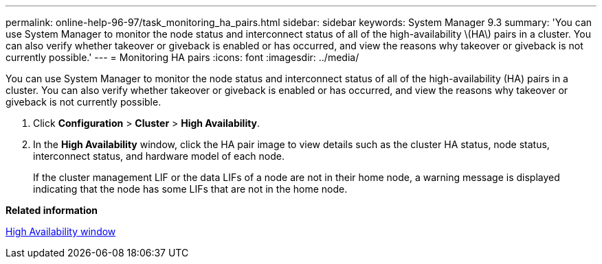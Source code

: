 ---
permalink: online-help-96-97/task_monitoring_ha_pairs.html
sidebar: sidebar
keywords: System Manager 9.3
summary: 'You can use System Manager to monitor the node status and interconnect status of all of the high-availability \(HA\) pairs in a cluster. You can also verify whether takeover or giveback is enabled or has occurred, and view the reasons why takeover or giveback is not currently possible.'
---
= Monitoring HA pairs
:icons: font
:imagesdir: ../media/

[.lead]
You can use System Manager to monitor the node status and interconnect status of all of the high-availability (HA) pairs in a cluster. You can also verify whether takeover or giveback is enabled or has occurred, and view the reasons why takeover or giveback is not currently possible.

. Click *Configuration* > *Cluster* > *High Availability*.
. In the *High Availability* window, click the HA pair image to view details such as the cluster HA status, node status, interconnect status, and hardware model of each node.
+
If the cluster management LIF or the data LIFs of a node are not in their home node, a warning message is displayed indicating that the node has some LIFs that are not in the home node.

*Related information*

xref:reference_high_availability.adoc[High Availability window]
